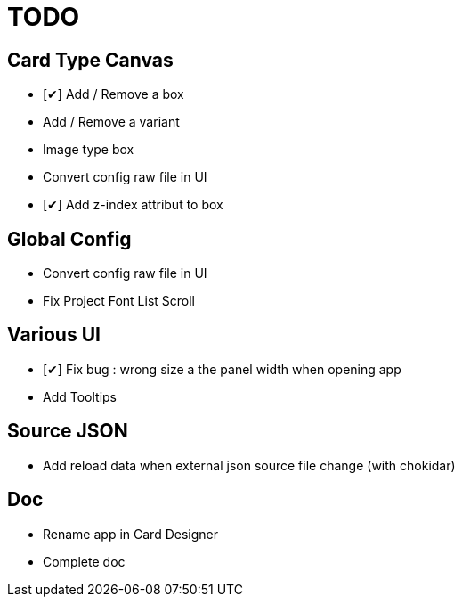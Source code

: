= TODO

== Card Type Canvas
    - [✔] Add / Remove a box
    - Add / Remove a variant
    - Image type box
    - Convert config raw file in UI
    - [✔] Add z-index attribut to box

== Global Config
    - Convert config raw file in UI
    - Fix Project Font List Scroll

== Various UI
    - [✔] Fix bug : wrong size a the panel width when opening app
    - Add Tooltips

== Source JSON 
    - Add reload data when external json source file change (with chokidar)

== Doc
    - Rename app in Card Designer
    - Complete doc
